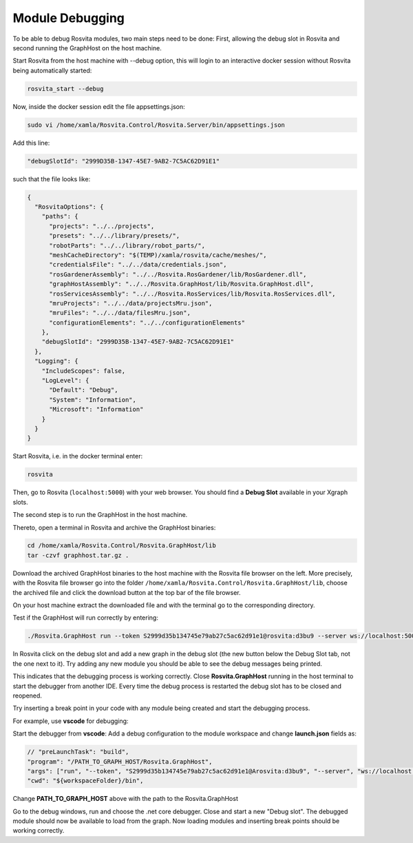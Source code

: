 
*****************
Module Debugging
*****************

To be able to debug Rosvita modules, two main steps need to be done: 
First, allowing the debug slot in Rosvita and second running the GraphHost on the host machine.

Start Rosvita from the host machine with --debug option, this will login to an interactive docker session without Rosvita being automatically started:

.. code-block:: bash

   rosvita_start --debug

Now, inside the docker session edit the file appsettings.json:

.. code-block:: bash

   sudo vi /home/xamla/Rosvita.Control/Rosvita.Server/bin/appsettings.json

Add this line: 

.. code-block:: html

   "debugSlotId": "2999D35B-1347-45E7-9AB2-7C5AC62D91E1"

such that the file looks like:

.. code-block:: html

   {
     "RosvitaOptions": {
       "paths": {
         "projects": "../../projects",
         "presets": "../../library/presets/",
         "robotParts": "../../library/robot_parts/",
         "meshCacheDirectory": "$(TEMP)/xamla/rosvita/cache/meshes/",
         "credentialsFile": "../../data/credentials.json",
         "rosGardenerAssembly": "../../Rosvita.RosGardener/lib/RosGardener.dll",
         "graphHostAssembly": "../../Rosvita.GraphHost/lib/Rosvita.GraphHost.dll",
         "rosServicesAssembly": "../../Rosvita.RosServices/lib/Rosvita.RosServices.dll",
         "mruProjects": "../../data/projectsMru.json",
         "mruFiles": "../../data/filesMru.json",
         "configurationElements": "../../configurationElements"
       },
       "debugSlotId": "2999D35B-1347-45E7-9AB2-7C5AC62D91E1"
     },
     "Logging": {
       "IncludeScopes": false,
       "LogLevel": {
         "Default": "Debug",
         "System": "Information",
         "Microsoft": "Information"
       }
     }
   }

Start Rosvita, i.e. in the docker terminal enter:

.. code-block:: bash

   rosvita

Then, go to Rosvita (``localhost:5000``) with your web browser. You should find a **Debug Slot** available in your Xgraph slots.

The second step is to run the GraphHost in the host machine.

Thereto, open a terminal in Rosvita and archive the GraphHost binaries:

.. code-block:: bash

   cd /home/xamla/Rosvita.Control/Rosvita.GraphHost/lib
   tar -czvf graphhost.tar.gz .

Download the archived GraphHost binaries to the host machine with the Rosvita file browser on the left. More precisely, with the Rosvita file browser go into the folder ``/home/xamla/Rosvita.Control/Rosvita.GraphHost/lib``, choose the archived file and click the download button at the top bar of the file browser.

On your host machine extract the downloaded file and with the terminal go to the corresponding directory. 

Test if the GraphHost will run correctly by entering:

.. code-block:: bash

   ./Rosvita.GraphHost run --token S2999d35b134745e79ab27c5ac62d91e1@rosvita:d3bu9 --server ws://localhost:5000/xblk

In Rosvita click on the debug slot and add a new graph in the debug slot (the new button below the Debug Slot tab, not the one next to it). Try adding any new module you should be able to see the debug messages being printed.

This indicates that the debugging process is working correctly. Close **Rosvita.GraphHost** running in the host terminal to start the debugger from another IDE. Every time the debug process is restarted the debug slot has to be closed and reopened.

Try inserting a break point in your code with any module being created and start the debugging process. 

For example, use **vscode** for debugging:

Start the debugger from **vscode**:
Add a debug configuration to the module workspace and change **launch.json** fields as:

.. code-block:: html

   // "preLaunchTask": "build",
   "program": "/PATH_TO_GRAPH_HOST/Rosvita.GraphHost",
   "args": ["run", "--token", "S2999d35b134745e79ab27c5ac62d91e1@Arosvita:d3bu9", "--server", "ws://localhost:5000/xblk"],
   "cwd": "${workspaceFolder}/bin",

Change **PATH_TO_GRAPH_HOST** above with the path to the Rosvita.GraphHost

Go to the debug windows, run and choose the .net core debugger. 
Close and start a new "Debug slot". The debugged module should now be available to load from the graph. 
Now loading modules and inserting break points should be working correctly.
